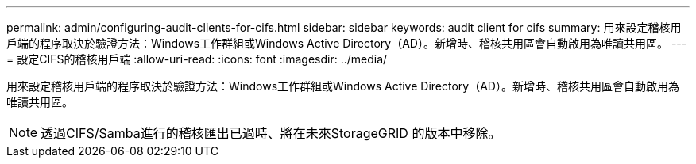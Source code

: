 ---
permalink: admin/configuring-audit-clients-for-cifs.html 
sidebar: sidebar 
keywords: audit client for cifs 
summary: 用來設定稽核用戶端的程序取決於驗證方法：Windows工作群組或Windows Active Directory（AD）。新增時、稽核共用區會自動啟用為唯讀共用區。 
---
= 設定CIFS的稽核用戶端
:allow-uri-read: 
:icons: font
:imagesdir: ../media/


[role="lead"]
用來設定稽核用戶端的程序取決於驗證方法：Windows工作群組或Windows Active Directory（AD）。新增時、稽核共用區會自動啟用為唯讀共用區。


NOTE: 透過CIFS/Samba進行的稽核匯出已過時、將在未來StorageGRID 的版本中移除。
